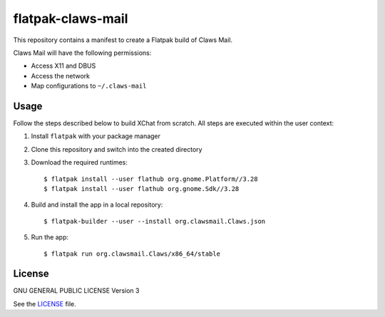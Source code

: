 ==================
flatpak-claws-mail
==================

|Travis| |License|

.. |Travis| image:: https://img.shields.io/travis/karras/flatpak-claws-mail.svg?style=flat-square
   :target: https://travis-ci.org/karras/flatpak-claws-mail
.. |License| image:: https://img.shields.io/github/license/karras/flatpak-claws-mail.svg?style=flat-square
   :target: LICENSE

This repository contains a manifest to create a Flatpak build of Claws Mail.

Claws Mail will have the following permissions:

* Access X11 and DBUS
* Access the network
* Map configurations to ``~/.claws-mail``

Usage
=====
Follow the steps described below to build XChat from scratch. All steps are
executed within the user context:

1. Install ``flatpak`` with your package manager
2. Clone this repository and switch into the created directory
3. Download the required runtimes: ::

   $ flatpak install --user flathub org.gnome.Platform//3.28
   $ flatpak install --user flathub org.gnome.Sdk//3.28

4. Build and install the app in a local repository: ::

   $ flatpak-builder --user --install org.clawsmail.Claws.json

5. Run the app: ::

   $ flatpak run org.clawsmail.Claws/x86_64/stable

License
=======
GNU GENERAL PUBLIC LICENSE Version 3

See the `LICENSE`_ file.

.. _LICENSE: LICENSE
